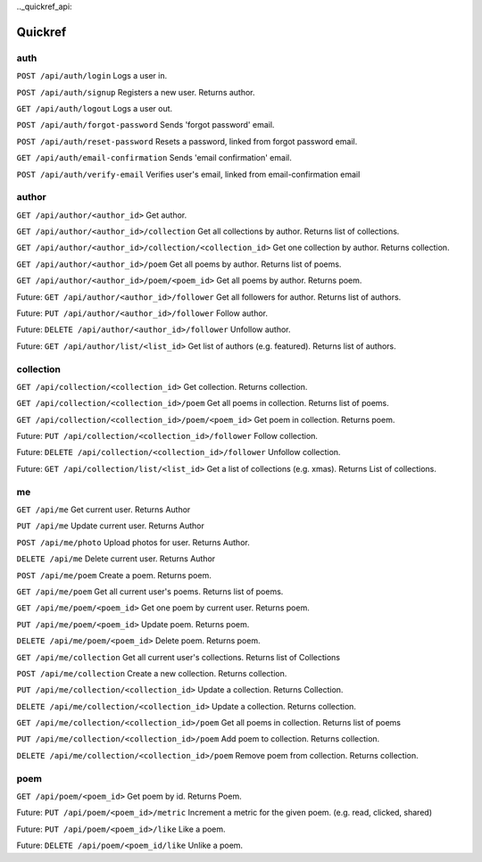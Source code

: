 .._quickref_api:

Quickref
========

auth
----

``POST /api/auth/login`` Logs a user in.

``POST /api/auth/signup`` Registers a new user. Returns author.

``GET /api/auth/logout`` Logs a user out.

``POST /api/auth/forgot-password`` Sends 'forgot password' email.

``POST /api/auth/reset-password`` Resets a password, linked from forgot password email.

``GET /api/auth/email-confirmation`` Sends 'email confirmation' email.

``POST /api/auth/verify-email`` Verifies user's email, linked from email-confirmation email

author
------

``GET /api/author/<author_id>`` Get author.

``GET /api/author/<author_id>/collection`` Get all collections by author. Returns list of collections.

``GET /api/author/<author_id>/collection/<collection_id>`` Get one collection by author. Returns collection.

``GET /api/author/<author_id>/poem`` Get all poems by author. Returns list of poems.

``GET /api/author/<author_id>/poem/<poem_id>`` Get all poems by author. Returns poem.

Future: ``GET /api/author/<author_id>/follower`` Get all followers for author. Returns list of authors.

Future: ``PUT /api/author/<author_id>/follower`` Follow author.

Future: ``DELETE /api/author/<author_id>/follower`` Unfollow author.

Future: ``GET /api/author/list/<list_id>`` Get list of authors (e.g. featured). Returns list of authors.

collection
----------

``GET /api/collection/<collection_id>`` Get collection. Returns collection.

``GET /api/collection/<collection_id>/poem`` Get all poems in collection. Returns list of poems.

``GET /api/collection/<collection_id>/poem/<poem_id>`` Get poem in collection. Returns poem.

Future: ``PUT /api/collection/<collection_id>/follower`` Follow collection.

Future: ``DELETE /api/collection/<collection_id>/follower`` Unfollow collection.

Future: ``GET /api/collection/list/<list_id>`` Get a list of collections (e.g. xmas). Returns List of collections.

me
--

``GET /api/me`` Get current user. Returns Author

``PUT /api/me`` Update current user. Returns Author

``POST /api/me/photo`` Upload photos for user. Returns Author.

``DELETE /api/me``  Delete current user. Returns Author

``POST /api/me/poem``  Create a poem. Returns poem.

``GET /api/me/poem`` Get all current user's poems. Returns list of poems.

``GET /api/me/poem/<poem_id>`` Get one poem by current user. Returns poem.

``PUT /api/me/poem/<poem_id>``  Update poem. Returns poem.

``DELETE /api/me/poem/<poem_id>`` Delete poem. Returns poem.

``GET /api/me/collection`` Get all current user's collections. Returns list of Collections

``POST /api/me/collection`` Create a new collection. Returns collection.

``PUT /api/me/collection/<collection_id>`` Update a collection. Returns Collection.

``DELETE /api/me/collection/<collection_id>`` Update a collection. Returns collection.

``GET /api/me/collection/<collection_id>/poem`` Get all poems in collection. Returns list of poems

``PUT /api/me/collection/<collection_id>/poem`` Add poem to collection. Returns collection.

``DELETE /api/me/collection/<collection_id>/poem`` Remove poem from collection. Returns collection.

poem
----

``GET /api/poem/<poem_id>`` Get poem by id. Returns Poem.

Future: ``PUT /api/poem/<poem_id>/metric`` Increment a metric for the given poem. (e.g. read, clicked, shared)

Future: ``PUT /api/poem/<poem_id>/like`` Like a poem.

Future: ``DELETE /api/poem/<poem_id/like`` Unlike a poem.
